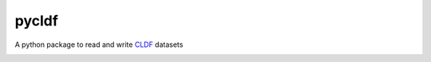pycldf
======

A python package to read and write `CLDF <http://cldf.clld.org>`_ datasets

.. image:: https://travis-ci.org/glottobank/pycldf.svg?branch=master
	:target: https://travis-ci.org/glottobank/pycldf

.. image:: https://codecov.io/gh/glottobank/pycldf/branch/master/graph/badge.svg
	:target: https://codecov.io/gh/glottobank/pycldf

.. image:: https://requires.io/github/glottobank/pycldf/requirements.svg?branch=master
	:target: https://requires.io/github/glottobank/pycldf/requirements/?branch=master

.. image:: https://img.shields.io/pypi/v/pycldf.svg
	:target: https://pypi.python.org/pypi/pycldf

